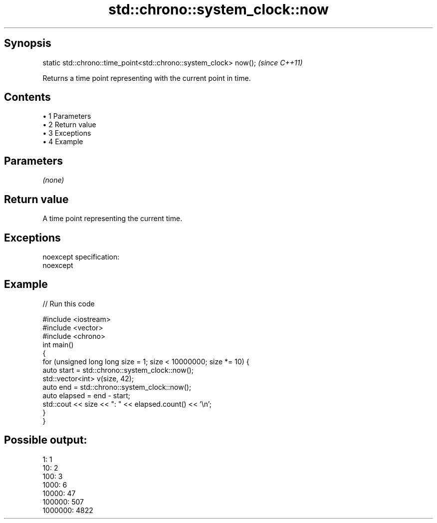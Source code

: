 .TH std::chrono::system_clock::now 3 "Apr 19 2014" "1.0.0" "C++ Standard Libary"
.SH Synopsis
   static std::chrono::time_point<std::chrono::system_clock> now();  \fI(since C++11)\fP

   Returns a time point representing with the current point in time.

.SH Contents

     • 1 Parameters
     • 2 Return value
     • 3 Exceptions
     • 4 Example

.SH Parameters

   \fI(none)\fP

.SH Return value

   A time point representing the current time.

.SH Exceptions

   noexcept specification:  
   noexcept
     

.SH Example

   
// Run this code

 #include <iostream>
 #include <vector>
 #include <chrono>
  
 int main()
 {
     for (unsigned long long size = 1; size < 10000000; size *= 10) {
         auto start = std::chrono::system_clock::now();
         std::vector<int> v(size, 42);
         auto end = std::chrono::system_clock::now();
  
         auto elapsed = end - start;
         std::cout << size << ": " << elapsed.count() << '\\n';
     }
 }

.SH Possible output:

 1: 1
 10: 2
 100: 3
 1000: 6
 10000: 47
 100000: 507
 1000000: 4822

